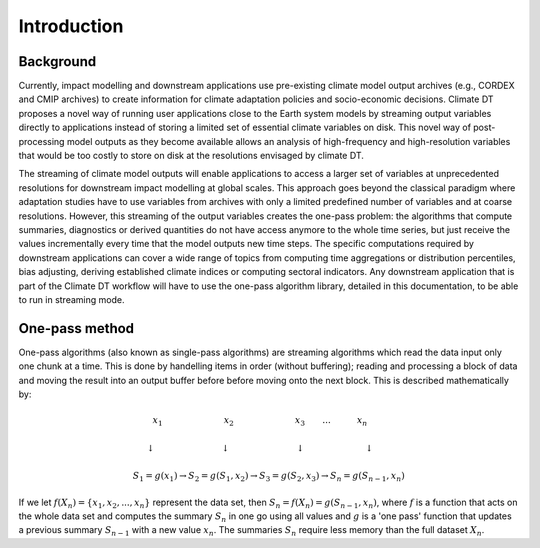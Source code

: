 Introduction
===============

Background 
---------------

Currently, impact modelling and downstream applications use pre-existing climate model output archives (e.g., CORDEX and CMIP archives) to create information for climate adaptation policies and socio-economic decisions. Climate DT proposes a novel way of running user applications close to the Earth system models by streaming output variables directly to applications instead of storing a limited set of essential climate variables on disk. This novel way of post-processing model outputs as they become available allows an analysis of high-frequency and high-resolution variables that would be too costly to store on disk at the resolutions envisaged by climate DT. 

The streaming of climate model outputs will enable applications to access a larger set of variables at unprecedented resolutions for downstream impact modelling at global scales. This approach goes beyond the classical paradigm where adaptation studies have to use variables from archives with only a limited predefined number of variables and at coarse resolutions. However, this streaming of the output variables creates the one-pass problem: the algorithms that compute summaries, diagnostics or derived quantities do not have access anymore to the whole time series, but just receive the values incrementally every time that the model outputs new time steps. The specific computations required by downstream applications can cover a wide range of topics from computing time aggregations or distribution percentiles, bias adjusting, deriving established climate indices or computing sectoral indicators. Any downstream application that is part of the Climate DT workflow will have to use the one-pass algorithm library, detailed in this documentation, to be able to run in streaming mode.

One-pass method
-------------------

One-pass algorithms (also known as single-pass algorithms) are streaming algorithms which read the data input only one chunk at a time. This is done by handelling items in order (without buffering); reading and processing a block of data and moving the result into an output buffer before before moving onto the next block. This is described mathematically by: 

.. math::
 x_1 \quad \qquad \qquad \qquad x_2 \qquad \qquad \qquad \quad x_3 \qquad ... \qquad \quad x_n \qquad
       
 \downarrow \quad \qquad \qquad \qquad  \; \; \downarrow \quad \qquad \qquad \qquad \; \; \downarrow \; \; \quad \qquad \qquad \quad \;\downarrow \qquad
    
 S_1 = g(x_1) \rightarrow S_2 = g(S_1, x_2) \rightarrow S_3 = g(S_2, x_3) \rightarrow S_n = g(S_{n-1}, x_n)

 
If we let :math:`f(X_n) = \{x_1, x_2, ..., x_n\}` represent the data set, then :math:`S_n = f(X_n) = g(S_{n-1}, x_n)`, where :math:`f` is a function that acts on the  whole data set and computes the summary :math:`S_n` in one go using all values and :math:`g` is a 'one pass' function that updates a previous summary :math:`S_{n-1}` with a new value :math:`x_n`. The summaries :math:`S_n` require less memory than the full dataset :math:`X_n`.
